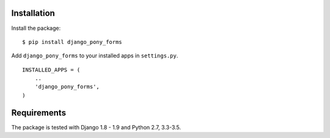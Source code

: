 Installation
============

Install the package:

::

    $ pip install django_pony_forms

Add ``django_pony_forms`` to your installed apps in ``settings.py``.

::

    INSTALLED_APPS = (
        ..
        'django_pony_forms',
    )


Requirements
============

The package is tested with Django 1.8 - 1.9 and Python 2.7, 3.3-3.5.
